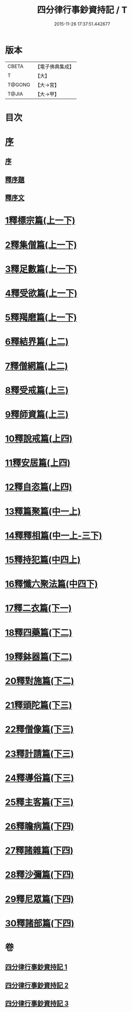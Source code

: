 #+TITLE: 四分律行事鈔資持記 / T
#+DATE: 2015-11-26 17:37:51.442677
* 版本
 |     CBETA|【電子佛典集成】|
 |         T|【大】     |
 |    T@GONG|【大→宮】   |
 |     T@JIA|【大→甲】   |

* 目次
* [[file:KR6k0129_001.txt::001-0157a6][序]]
** [[file:KR6k0129_001.txt::001-0157a6][序]]
** [[file:KR6k0129_001.txt::0158a8][釋序題]]
** [[file:KR6k0129_001.txt::0160b1][釋序文]]
* [[file:KR6k0129_001.txt::0178c24][1釋標宗篇(上一下)]]
* [[file:KR6k0129_001.txt::0185b29][2釋集僧篇(上一下)]]
* [[file:KR6k0129_001.txt::0189b19][3釋足數篇(上一下)]]
* [[file:KR6k0129_001.txt::0193a27][4釋受欲篇(上一下)]]
* [[file:KR6k0129_001.txt::0196c4][5釋羯磨篇(上一下)]]
* [[file:KR6k0129_001.txt::0202b4][6釋結界篇(上二)]]
* [[file:KR6k0129_001.txt::0208c10][7釋僧網篇(上二)]]
* [[file:KR6k0129_001.txt::0216a12][8釋受戒篇(上三)]]
* [[file:KR6k0129_001.txt::0227a2][9釋師資篇(上三)]]
* [[file:KR6k0129_001.txt::0231c11][10釋說戒篇(上四)]]
* [[file:KR6k0129_001.txt::0238c13][11釋安居篇(上四)]]
* [[file:KR6k0129_001.txt::0247a6][12釋自恣篇(上四)]]
* [[file:KR6k0129_002.txt::002-0253a12][13釋篇聚篇(中一上)]]
* [[file:KR6k0129_002.txt::0261c4][14釋釋相篇(中一上-三下)]]
* [[file:KR6k0129_002.txt::0331b9][15釋持犯篇(中四上)]]
* [[file:KR6k0129_002.txt::0349b4][16釋懺六聚法篇(中四下)]]
* [[file:KR6k0129_003.txt::003-0360a7][17釋二衣篇(下一)]]
* [[file:KR6k0129_003.txt::0377c4][18釋四藥篇(下二)]]
* [[file:KR6k0129_003.txt::0385a23][19釋鉢器篇(下二)]]
* [[file:KR6k0129_003.txt::0388a7][20釋對施篇(下二)]]
* [[file:KR6k0129_003.txt::0390b4][21釋頭陀篇(下三)]]
* [[file:KR6k0129_003.txt::0394b1][22釋僧像篇(下三)]]
* [[file:KR6k0129_003.txt::0400a19][23釋計請篇(下三)]]
* [[file:KR6k0129_003.txt::0403c26][24釋導俗篇(下三)]]
* [[file:KR6k0129_003.txt::0409b23][25釋主客篇(下三)]]
* [[file:KR6k0129_003.txt::0410c4][26釋瞻病篇(下四)]]
* [[file:KR6k0129_003.txt::0413b3][27釋諸雜篇(下四)]]
* [[file:KR6k0129_003.txt::0416b12][28釋沙彌篇(下四)]]
* [[file:KR6k0129_003.txt::0422b27][29釋尼眾篇(下四)]]
* [[file:KR6k0129_003.txt::0426a21][30釋諸部篇(下四)]]
* 卷
** [[file:KR6k0129_001.txt][四分律行事鈔資持記 1]]
** [[file:KR6k0129_002.txt][四分律行事鈔資持記 2]]
** [[file:KR6k0129_003.txt][四分律行事鈔資持記 3]]
